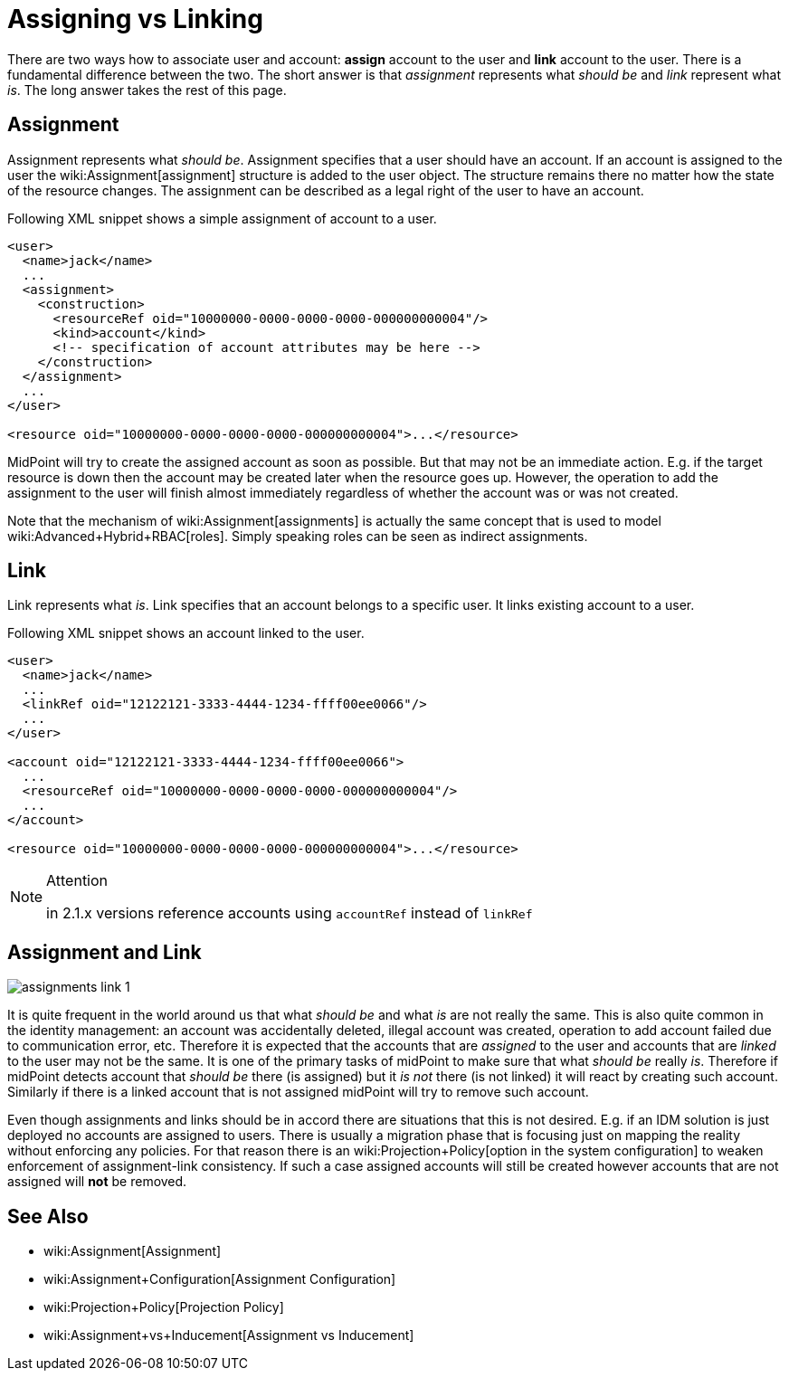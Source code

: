 = Assigning vs Linking
:page-wiki-name: Assigning vs Linking
:page-upkeep-status: yellow

There are two ways how to associate user and account: *assign* account to the user and *link* account to the user.
There is a fundamental difference between the two.
The short answer is that _assignment_ represents what _should be_ and _link_ represent what _is_. The long answer takes the rest of this page.


== Assignment

Assignment represents what _should be_. Assignment specifies that a user should have an account.
If an account is assigned to the user the wiki:Assignment[assignment] structure is added to the user object.
The structure remains there no matter how the state of the resource changes.
The assignment can be described as a legal right of the user to have an account.

Following XML snippet shows a simple assignment of account to a user.

[source,xml]
----
<user>
  <name>jack</name>
  ...
  <assignment>
    <construction>
      <resourceRef oid="10000000-0000-0000-0000-000000000004"/>
      <kind>account</kind>
      <!-- specification of account attributes may be here -->
    </construction>
  </assignment>
  ...
</user>

<resource oid="10000000-0000-0000-0000-000000000004">...</resource>

----

MidPoint will try to create the assigned account as soon as possible.
But that may not be an immediate action.
E.g. if the target resource is down then the account may be created later when the resource goes up.
However, the operation to add the assignment to the user will finish almost immediately regardless of whether the account was or was not created.

Note that the mechanism of wiki:Assignment[assignments] is actually the same concept that is used to model wiki:Advanced+Hybrid+RBAC[roles]. Simply speaking roles can be seen as indirect assignments.


== Link

Link represents what _is_. Link specifies that an account belongs to a specific user.
It links existing account to a user.

Following XML snippet shows an account linked to the user.

[source,xml]
----
<user>
  <name>jack</name>
  ...
  <linkRef oid="12122121-3333-4444-1234-ffff00ee0066"/>
  ...
</user>

<account oid="12122121-3333-4444-1234-ffff00ee0066">
  ...
  <resourceRef oid="10000000-0000-0000-0000-000000000004"/>
  ...
</account>

<resource oid="10000000-0000-0000-0000-000000000004">...</resource>

----

[NOTE]
.Attention
====
in 2.1.x versions reference accounts using `accountRef` instead of `linkRef`
====


== Assignment and Link

image::assignments-link-1.png[]



It is quite frequent in the world around us that what _should be_ and what _is_ are not really the same.
This is also quite common in the identity management: an account was accidentally deleted, illegal account was created, operation to add account failed due to communication error, etc.
Therefore it is expected that the accounts that are _assigned_ to the user and accounts that are _linked_ to the user may not be the same.
It is one of the primary tasks of midPoint to make sure that what _should be_ really _is_. Therefore if midPoint detects account that _should be_ there (is assigned) but it _is not_ there (is not linked) it will react by creating such account.
Similarly if there is a linked account that is not assigned midPoint will try to remove such account.

Even though assignments and links should be in accord there are situations that this is not desired.
E.g. if an IDM solution is just deployed no accounts are assigned to users.
There is usually a migration phase that is focusing just on mapping the reality without enforcing any policies.
For that reason there is an wiki:Projection+Policy[option in the system configuration] to weaken enforcement of assignment-link consistency.
If such a case assigned accounts will still be created however accounts that are not assigned will *not* be removed.


== See Also

* wiki:Assignment[Assignment]

* wiki:Assignment+Configuration[Assignment Configuration]

* wiki:Projection+Policy[Projection Policy]

* wiki:Assignment+vs+Inducement[Assignment vs Inducement]

